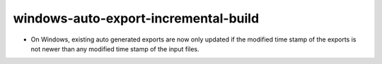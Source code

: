 windows-auto-export-incremental-build
-------------------------------------

* On Windows, existing auto generated exports are now only updated if the
  modified time stamp of the exports is not newer than any modified time stamp
  of the input files.
